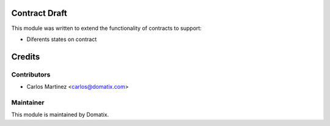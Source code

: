 .. image:: https://img.shields.io/badge/licence-AGPL--3-blue.svg
    :alt: License

Contract Draft
==============

This module was written to extend the functionality of contracts to support:

* Diferents states on contract


Credits
=======

Contributors
------------

* Carlos Martinez <carlos@domatix.com>

Maintainer
----------

.. image:: http://domatix.com/wp-content/themes/yoo_nano3_wp/images/logo.png
   :alt: Domatix
   :target: http://domatix.com

This module is maintained by Domatix.
